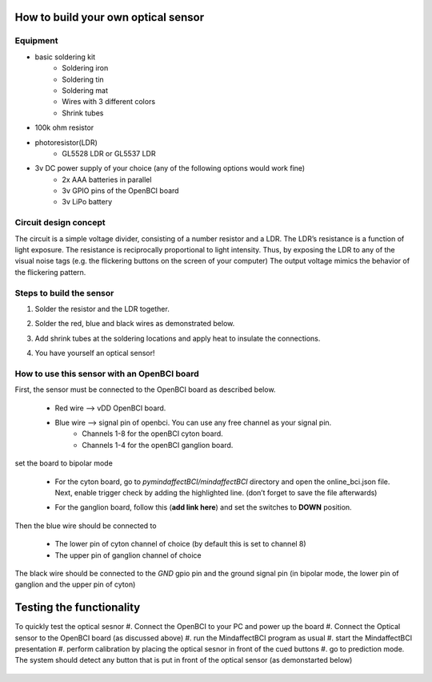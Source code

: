 .. _optobuildRef:

How to build your own optical sensor
===============
Equipment
-----
* basic soldering kit
   * Soldering iron
   * Soldering tin
   * Soldering mat
   * Wires with 3 different colors
   * Shrink tubes
* 100k ohm resistor
* photoresistor(LDR) 
   * GL5528 LDR or GL5537 LDR
* 3v DC power supply of your choice (any of the following options would work fine)
   * 2x AAA batteries in parallel
   * 3v GPIO pins of the OpenBCI board
   * 3v LiPo battery 

Circuit design concept
-----
The circuit is a simple voltage divider, consisting of a number resistor and a LDR. The LDR’s resistance is a function of light exposure. The resistance is reciprocally proportional to light intensity. Thus, by exposing the LDR to any of the visual noise tags (e.g. the flickering buttons on the screen of your computer) The output voltage mimics the behavior of the flickering pattern.

Steps to build the sensor
-----
#. Solder the resistor and the LDR together.
 
   .. image:: images/2.PNG



#. Solder the red, blue and black wires as demonstrated below.

   .. image:: images/3.PNG

#. Add shrink tubes at the soldering locations and apply heat to insulate the connections.
#. You have yourself an optical sensor!

   .. image:: images/5.PNG
   
How to use this sensor with an OpenBCI board
-----
First, the sensor must be connected to the OpenBCI board as described below.

   * Red wire --> vDD OpenBCI board.
   * Blue wire --> signal pin of openbci. You can use any free channel as your signal pin.
      * Channels 1-8 for the openBCI cyton board.
      * Channels 1-4 for the openBCI ganglion board.
   
set the board to bipolar mode

   * For the cyton board, go to *pymindaffectBCI/mindaffectBCI* directory and open the online_bci.json file. Next, enable trigger check by adding the highlighted line. (don’t forget to save the file afterwards)
      .. image:: images/6.PNG
   * For the ganglion board, follow this  (**add link here**) and set the switches to **DOWN** position.

Then the blue wire should be connected to 

   * The lower pin of cyton channel of choice (by default this is set to channel 8)
   * The upper pin of ganglion channel of choice

The black wire should be connected to the *GND* gpio pin and the ground signal pin (in bipolar mode, the lower pin of ganglion and the upper pin of cyton)

   .. image:: images/7.png
   .. image:: images/8.png
   .. image:: images/9.png

Testing the functionality
===============
To quickly test the optical sesnor
#. Connect the OpenBCI to your PC and power up the board
#. Connect the Optical sensor to the OpenBCI board (as discussed above)
#. run the MindaffectBCI program as usual
#. start the MindaffectBCI presentation 
#. perform calibration by placing the optical sesnor in front of the cued buttons
#. go to prediction mode. The system should detect any button that is put in front of the optical sensor (as demonstarted below)

   .. image:: images/optotest.gif
